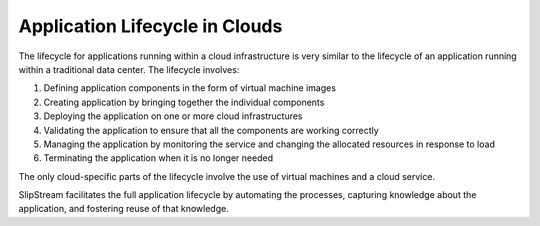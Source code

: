 Application Lifecycle in Clouds
===============================

The lifecycle for applications running within a cloud infrastructure is
very similar to the lifecycle of an application running within a
traditional data center. The lifecycle involves:

1. Defining application components in the form of virtual machine images
2. Creating application by bringing together the individual components
3. Deploying the application on one or more cloud infrastructures
4. Validating the application to ensure that all the components are
   working correctly
5. Managing the application by monitoring the service and changing the
   allocated resources in response to load
6. Terminating the application when it is no longer needed

The only cloud-specific parts of the lifecycle involve the use of
virtual machines and a cloud service.

SlipStream facilitates the full application lifecycle by automating the
processes, capturing knowledge about the application, and fostering
reuse of that knowledge.
